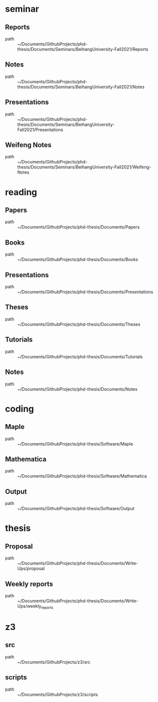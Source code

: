 * seminar
** Reports
 - path :: ~/Documents/GithubProjects/phd-thesis/Documents/Seminars/BeihangUniversity-Fall2021/Reports
** Notes
 - path :: ~/Documents/GithubProjects/phd-thesis/Documents/Seminars/BeihangUniversity-Fall2021/Notes
** Presentations
 - path :: ~/Documents/GithubProjects/phd-thesis/Documents/Seminars/BeihangUniversity-Fall2021/Presentations
** Weifeng Notes
 - path :: ~/Documents/GithubProjects/phd-thesis/Documents/Seminars/BeihangUniversity-Fall2021/Weifeng-Notes
* reading
** Papers
 - path :: ~/Documents/GithubProjects/phd-thesis/Documents/Papers
** Books
 - path :: ~/Documents/GithubProjects/phd-thesis/Documents/Books
** Presentations
 - path :: ~/Documents/GithubProjects/phd-thesis/Documents/Presentations
** Theses
 - path :: ~/Documents/GithubProjects/phd-thesis/Documents/Theses
** Tutorials
 - path :: ~/Documents/GithubProjects/phd-thesis/Documents/Tutorials
** Notes
 - path :: ~/Documents/GithubProjects/phd-thesis/Documents/Notes
* coding
** Maple
 - path :: ~/Documents/GithubProjects/phd-thesis/Software/Maple
** Mathematica
 - path :: ~/Documents/GithubProjects/phd-thesis/Software/Mathematica
** Output
 - path :: ~/Documents/GithubProjects/phd-thesis/Software/Output
* thesis
** Proposal
 - path :: ~/Documents/GithubProjects/phd-thesis/Documents/Write-Ups/proposal
** Weekly reports
 - path :: ~/Documents/GithubProjects/phd-thesis/Documents/Write-Ups/weekly_reports
* z3
** src
 - path :: ~/Documents/GithubProjects/z3/src
** scripts
 - path :: ~/Documents/GithubProjects/z3/scripts
